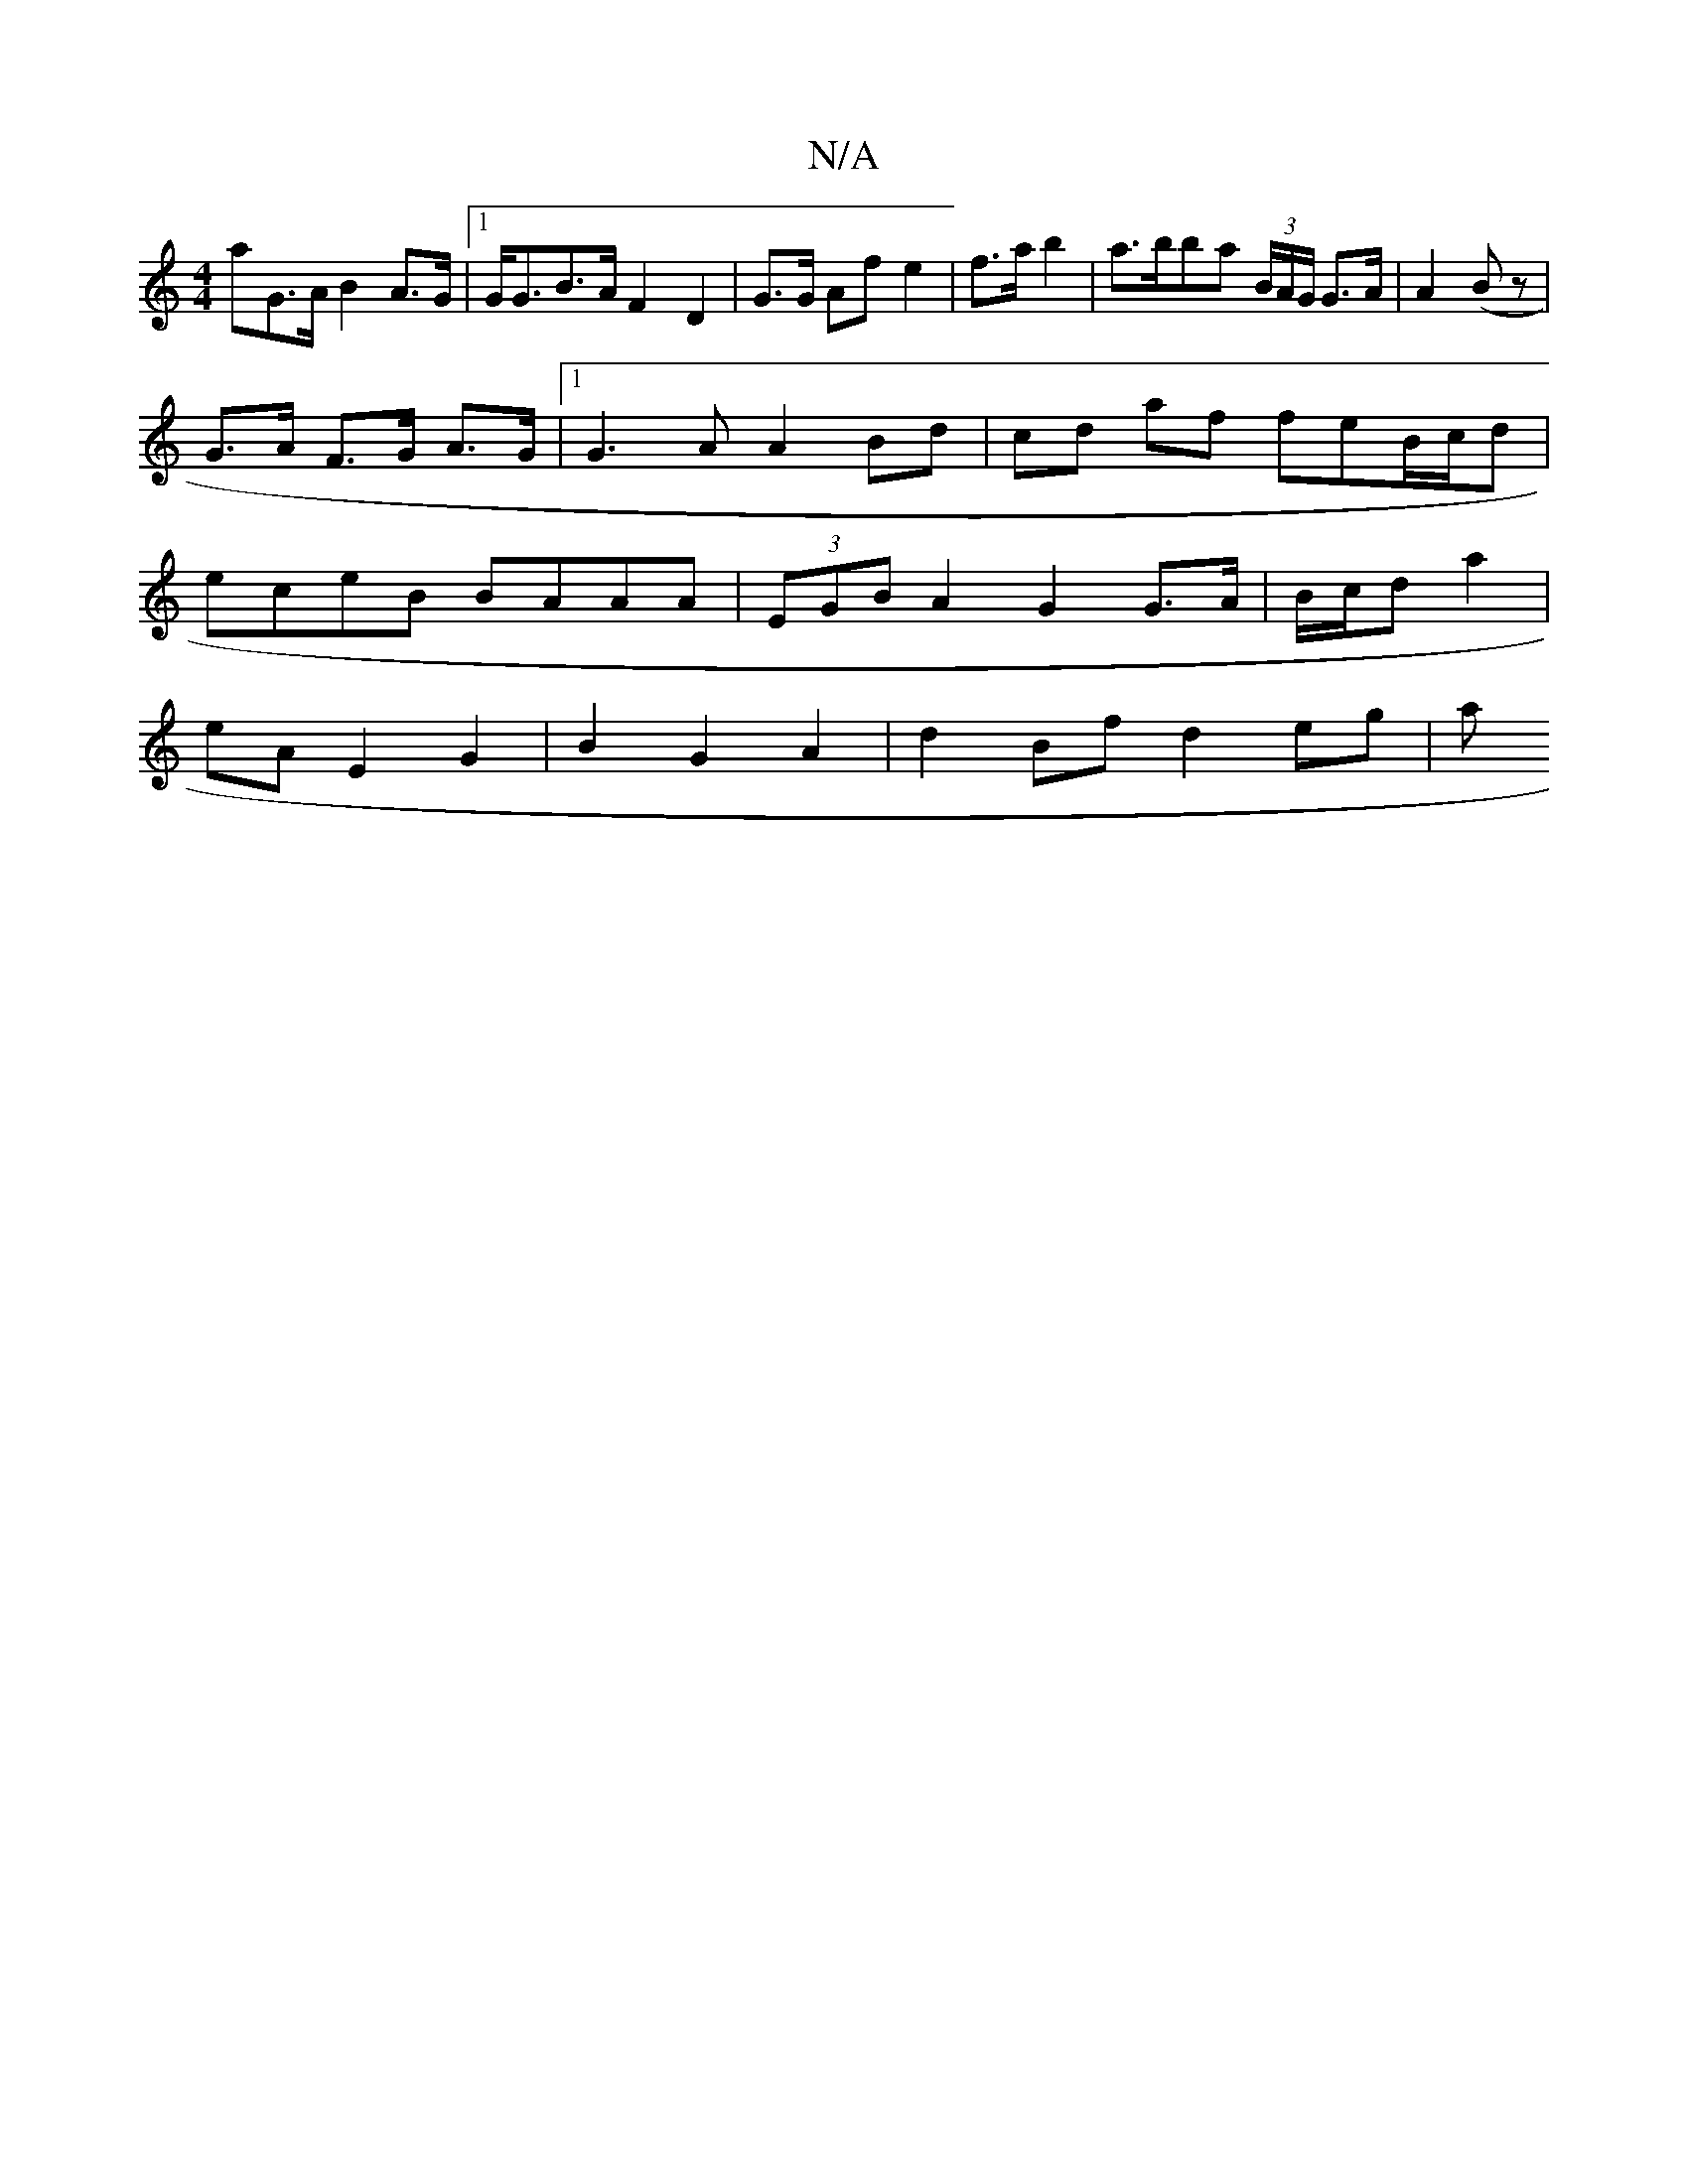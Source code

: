 X:1
T:N/A
M:4/4
R:N/A
K:Cmajor
aG>A B2 A>G |1 G<GB>A F2- D2 |G>G Af e2 | f>a b2 | a>bba (3B/A/G/ G>A | A2 (B z |
G>A F>G A>G|1 G3 A A2 Bd|cd af feB/c/d | 
eceB BAAA | (3EGB A2 G2 G>A | B/c/d a2 |
eA E2 G2 | B2 G2 A2 | d2 Bf d2 eg|a